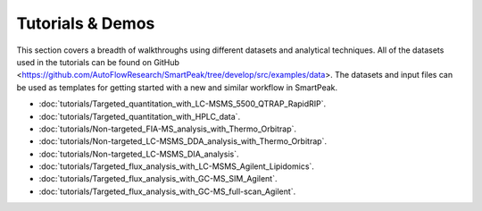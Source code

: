 Tutorials & Demos
=============================================================================

This section covers a breadth of walkthroughs using different datasets and analytical techniques.  
All of the datasets used in the tutorials can be found on GitHub <https://github.com/AutoFlowResearch/SmartPeak/tree/develop/src/examples/data>.  
The datasets and input files can be used as templates for getting started with a new and similar workflow in SmartPeak.

* :doc:`tutorials/Targeted_quantitation_with_LC-MSMS_5500_QTRAP_RapidRIP`.

* :doc:`tutorials/Targeted_quantitation_with_HPLC_data`.

* :doc:`tutorials/Non-targeted_FIA-MS_analysis_with_Thermo_Orbitrap`.

* :doc:`tutorials/Non-targeted_LC-MSMS_DDA_analysis_with_Thermo_Orbitrap`.

* :doc:`tutorials/Non-targeted_LC-MSMS_DIA_analysis`.

* :doc:`tutorials/Targeted_flux_analysis_with_LC-MSMS_Agilent_Lipidomics`.

* :doc:`tutorials/Targeted_flux_analysis_with_GC-MS_SIM_Agilent`.

* :doc:`tutorials/Targeted_flux_analysis_with_GC-MS_full-scan_Agilent`.
